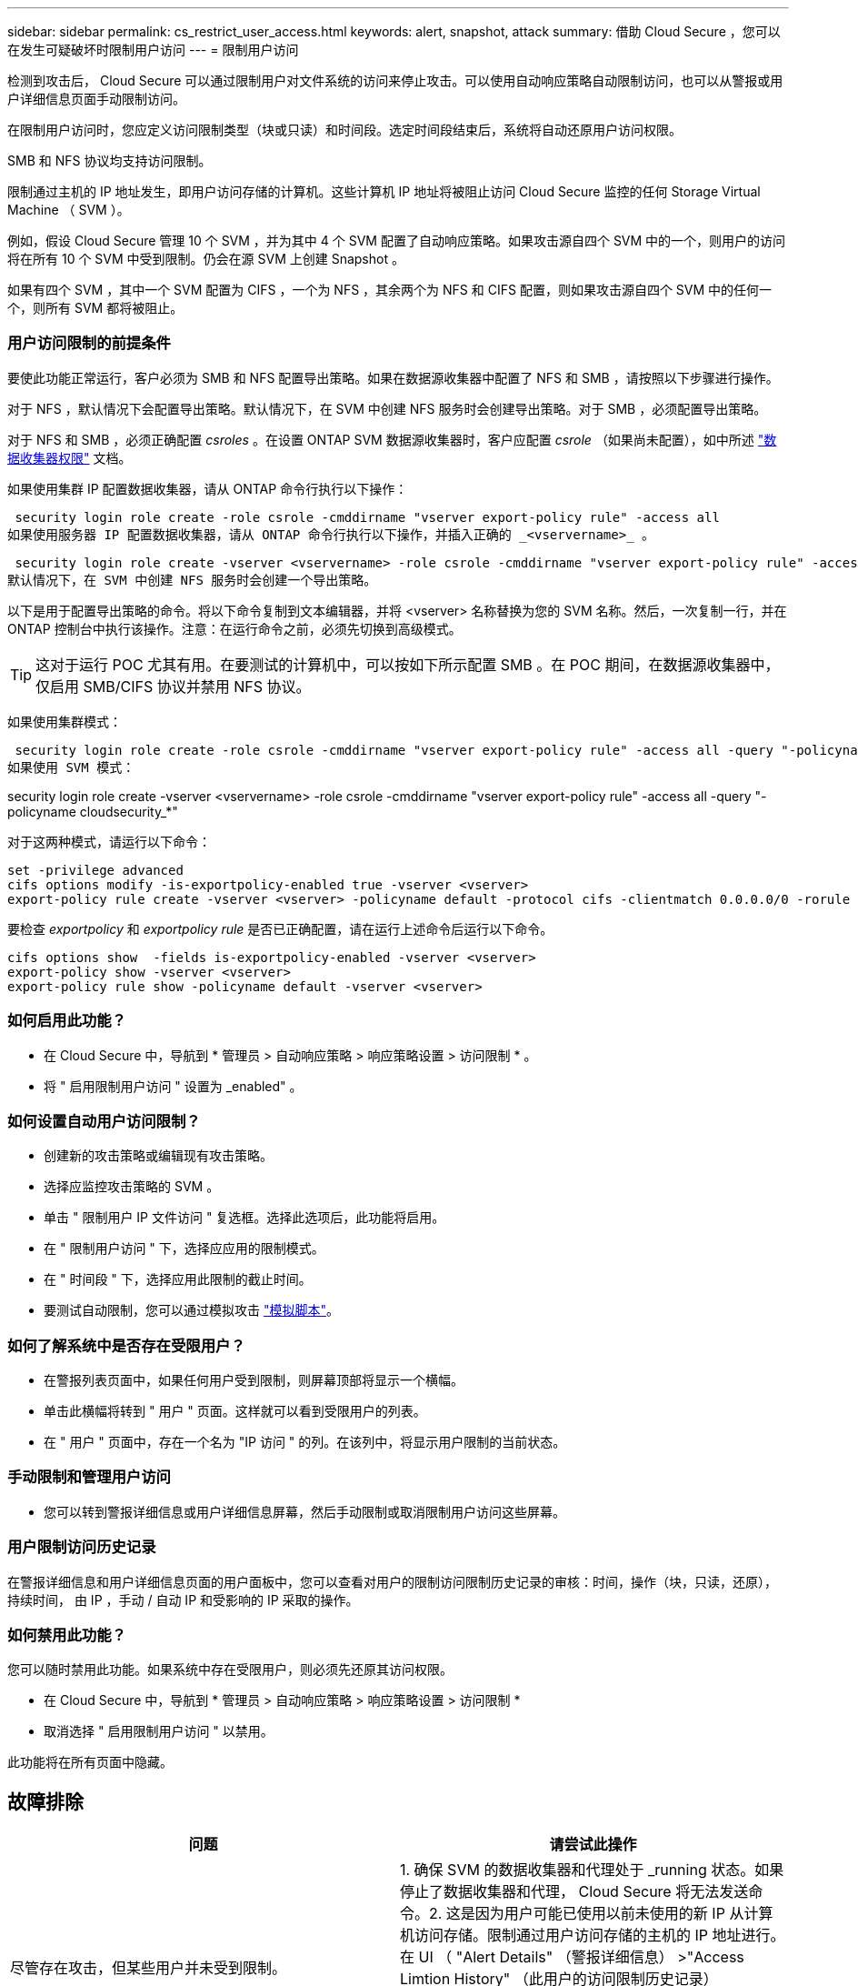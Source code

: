 ---
sidebar: sidebar 
permalink: cs_restrict_user_access.html 
keywords: alert, snapshot,  attack 
summary: 借助 Cloud Secure ，您可以在发生可疑破坏时限制用户访问 
---
= 限制用户访问


[role="lead"]
检测到攻击后， Cloud Secure 可以通过限制用户对文件系统的访问来停止攻击。可以使用自动响应策略自动限制访问，也可以从警报或用户详细信息页面手动限制访问。

在限制用户访问时，您应定义访问限制类型（块或只读）和时间段。选定时间段结束后，系统将自动还原用户访问权限。

SMB 和 NFS 协议均支持访问限制。

限制通过主机的 IP 地址发生，即用户访问存储的计算机。这些计算机 IP 地址将被阻止访问 Cloud Secure 监控的任何 Storage Virtual Machine （ SVM ）。

例如，假设 Cloud Secure 管理 10 个 SVM ，并为其中 4 个 SVM 配置了自动响应策略。如果攻击源自四个 SVM 中的一个，则用户的访问将在所有 10 个 SVM 中受到限制。仍会在源 SVM 上创建 Snapshot 。

如果有四个 SVM ，其中一个 SVM 配置为 CIFS ，一个为 NFS ，其余两个为 NFS 和 CIFS 配置，则如果攻击源自四个 SVM 中的任何一个，则所有 SVM 都将被阻止。



=== 用户访问限制的前提条件

要使此功能正常运行，客户必须为 SMB 和 NFS 配置导出策略。如果在数据源收集器中配置了 NFS 和 SMB ，请按照以下步骤进行操作。

对于 NFS ，默认情况下会配置导出策略。默认情况下，在 SVM 中创建 NFS 服务时会创建导出策略。对于 SMB ，必须配置导出策略。

对于 NFS 和 SMB ，必须正确配置 _csroles_ 。在设置 ONTAP SVM 数据源收集器时，客户应配置 _csrole_ （如果尚未配置），如中所述 link:task_add_collector_svm.html#a-note-about-permissions["数据收集器权限"] 文档。

如果使用集群 IP 配置数据收集器，请从 ONTAP 命令行执行以下操作：

 security login role create -role csrole -cmddirname "vserver export-policy rule" -access all
如果使用服务器 IP 配置数据收集器，请从 ONTAP 命令行执行以下操作，并插入正确的 _<vservername>_ 。

 security login role create -vserver <vservername> -role csrole -cmddirname "vserver export-policy rule" -access all
默认情况下，在 SVM 中创建 NFS 服务时会创建一个导出策略。

以下是用于配置导出策略的命令。将以下命令复制到文本编辑器，并将 <vserver> 名称替换为您的 SVM 名称。然后，一次复制一行，并在 ONTAP 控制台中执行该操作。注意：在运行命令之前，必须先切换到高级模式。


TIP: 这对于运行 POC 尤其有用。在要测试的计算机中，可以按如下所示配置 SMB 。在 POC 期间，在数据源收集器中，仅启用 SMB/CIFS 协议并禁用 NFS 协议。

如果使用集群模式：

 security login role create -role csrole -cmddirname "vserver export-policy rule" -access all -query "-policyname cloudsecure_*"
如果使用 SVM 模式：

security login role create -vserver <vservername> -role csrole -cmddirname "vserver export-policy rule" -access all -query "-policyname cloudsecurity_*"

对于这两种模式，请运行以下命令：

....
set -privilege advanced
cifs options modify -is-exportpolicy-enabled true -vserver <vserver>
export-policy rule create -vserver <vserver> -policyname default -protocol cifs -clientmatch 0.0.0.0/0 -rorule any -rwrule any
....
要检查 _exportpolicy_ 和 _exportpolicy rule_ 是否已正确配置，请在运行上述命令后运行以下命令。

....
cifs options show  -fields is-exportpolicy-enabled -vserver <vserver>
export-policy show -vserver <vserver>
export-policy rule show -policyname default -vserver <vserver>
....


=== 如何启用此功能？

* 在 Cloud Secure 中，导航到 * 管理员 > 自动响应策略 > 响应策略设置 > 访问限制 * 。
* 将 " 启用限制用户访问 " 设置为 _enabled" 。




=== 如何设置自动用户访问限制？

* 创建新的攻击策略或编辑现有攻击策略。
* 选择应监控攻击策略的 SVM 。
* 单击 " 限制用户 IP 文件访问 " 复选框。选择此选项后，此功能将启用。
* 在 " 限制用户访问 " 下，选择应应用的限制模式。
* 在 " 时间段 " 下，选择应用此限制的截止时间。
* 要测试自动限制，您可以通过模拟攻击 link:concept_cs_attack_simulator.html["模拟脚本"]。




=== 如何了解系统中是否存在受限用户？

* 在警报列表页面中，如果任何用户受到限制，则屏幕顶部将显示一个横幅。
* 单击此横幅将转到 " 用户 " 页面。这样就可以看到受限用户的列表。
* 在 " 用户 " 页面中，存在一个名为 "IP 访问 " 的列。在该列中，将显示用户限制的当前状态。




=== 手动限制和管理用户访问

* 您可以转到警报详细信息或用户详细信息屏幕，然后手动限制或取消限制用户访问这些屏幕。




=== 用户限制访问历史记录

在警报详细信息和用户详细信息页面的用户面板中，您可以查看对用户的限制访问限制历史记录的审核：时间，操作（块，只读，还原），持续时间， 由 IP ，手动 / 自动 IP 和受影响的 IP 采取的操作。



=== 如何禁用此功能？

您可以随时禁用此功能。如果系统中存在受限用户，则必须先还原其访问权限。

* 在 Cloud Secure 中，导航到 * 管理员 > 自动响应策略 > 响应策略设置 > 访问限制 *
* 取消选择 " 启用限制用户访问 " 以禁用。


此功能将在所有页面中隐藏。



== 故障排除

|===
| 问题 | 请尝试此操作 


| 尽管存在攻击，但某些用户并未受到限制。 | 1. 确保 SVM 的数据收集器和代理处于 _running 状态。如果停止了数据收集器和代理， Cloud Secure 将无法发送命令。2. 这是因为用户可能已使用以前未使用的新 IP 从计算机访问存储。限制通过用户访问存储的主机的 IP 地址进行。在 UI （ "Alert Details" （警报详细信息） >"Access Limtion History" （此用户的访问限制历史记录） >"Affected IPs" （受影响的 IP ））中检查受限 IP 地址列表。如果用户要从 IP 与受限 IP 不同的主机访问存储，则用户仍可通过非受限 IP 访问存储。如果用户尝试从 IP 受限的主机访问，则无法访问存储。 


| 手动单击限制访问会显示 " 此操作没有用户 IP " 。 | 要限制的 IP 已被其他用户限制。 


| 限制访问失败，并显示警告 " SVM 已禁用 SMB 协议的导出策略使用。启用使用导出策略使用限制用户访问功能 | 确保对 SVM 启用 -is-exportpolicy-enabled 选项为 true ，如前提条件中所述。 
|===